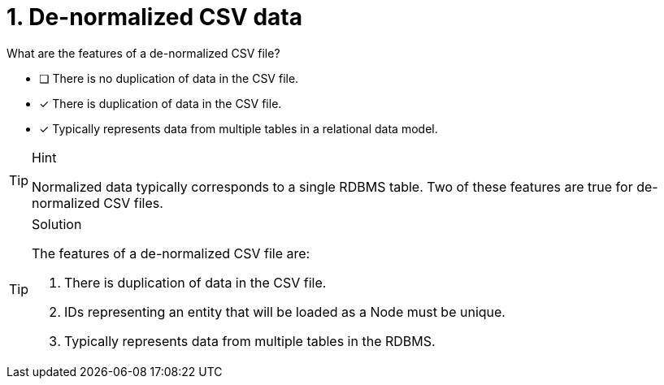 [.question]
= 1. De-normalized CSV data

What are the features of a de-normalized CSV file?

* [ ] There is no duplication of data in the CSV file.
* [x] There is duplication of data in the CSV file.
* [x] Typically represents data from multiple tables in a relational data model.

[TIP,role=hint]
.Hint
====
Normalized data typically corresponds to a single RDBMS table. Two of these features are true for de-normalized CSV files.
====

[TIP,role=solution]
.Solution
====
The features of a de-normalized CSV file are:

. There is duplication of data in the CSV file.
. IDs representing an entity that will be loaded as a Node must be unique.
. Typically represents data from multiple tables in the RDBMS.

====